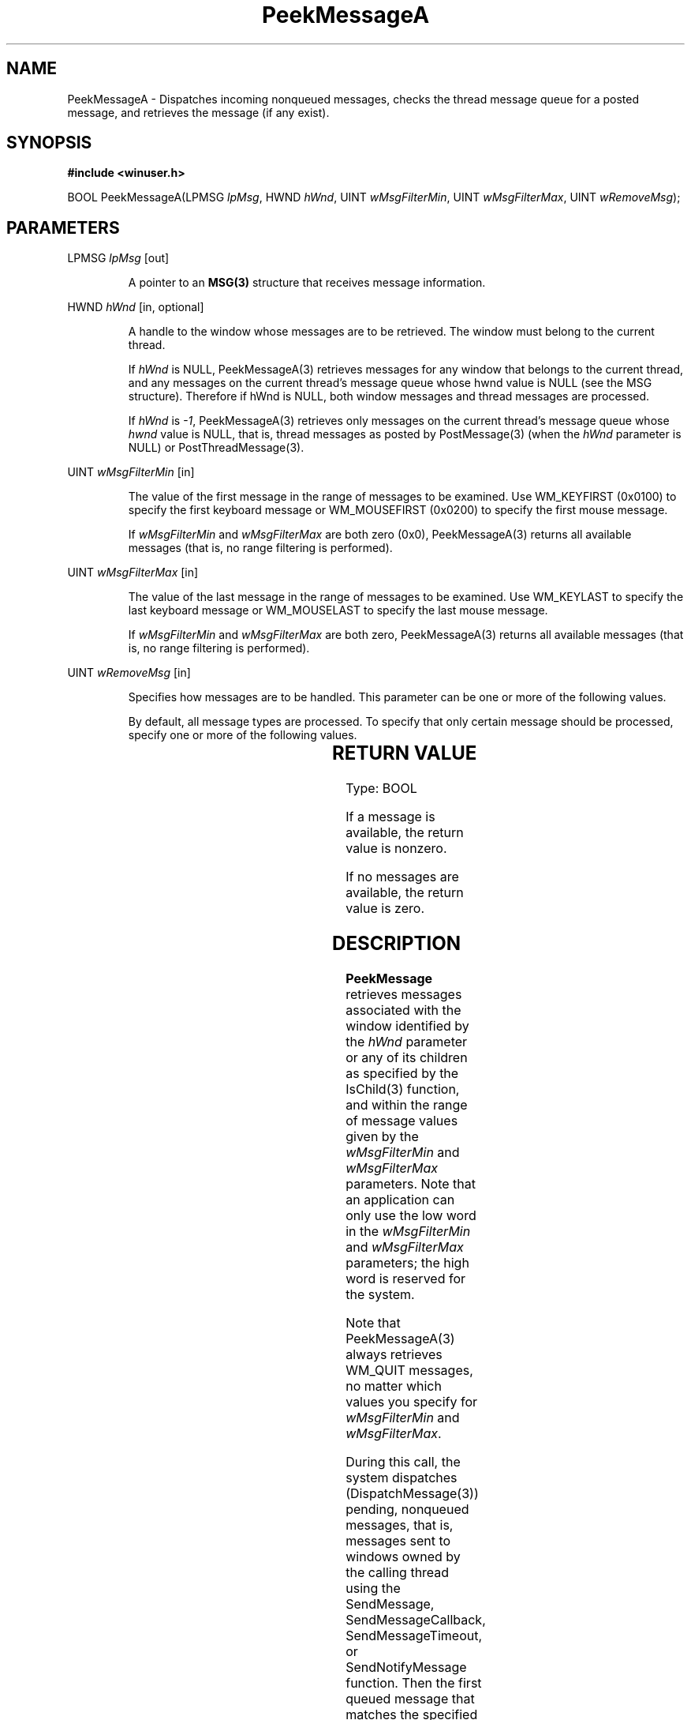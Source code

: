 .TH PeekMessageA 3 2022-Sep-23 "WIN32" "Microsoft Windows Win32 API Documentation"
.\" ================================================================
.SH NAME
.\" ================================================================

PeekMessageA \- Dispatches incoming nonqueued messages, checks the thread message queue for a posted message, and retrieves the message (if any exist).

.\" ================================================================
.SH SYNOPSIS
.\" ================================================================

.nf
.B 
#include <winuser.h>
.PP
BOOL PeekMessageA(LPMSG \fIlpMsg\fR, HWND \fIhWnd\fR, UINT \fIwMsgFilterMin\fR, UINT \fIwMsgFilterMax\fR, UINT \fIwRemoveMsg\fR);
.PP
.nf

.\" ================================================================
.SH PARAMETERS
.\" ================================================================

LPMSG \fIlpMsg\fR [out]
.PP
.RS
A pointer to an \fBMSG(3)\fR structure that receives message information.
.RE

HWND \fIhWnd\fR [in, optional]
.PP
.RS
A handle to the window whose messages are to be retrieved. The window must belong to the current thread.

If \fIhWnd\fR is NULL, PeekMessageA(3) retrieves messages for any window that belongs to the current thread, and any messages on
the current thread's message queue whose hwnd value is NULL (see the MSG structure). Therefore if hWnd is NULL, both window messages
and thread messages are processed.

If \fIhWnd\fR is \fI-1\fR, PeekMessageA(3) retrieves only messages on the current thread's message queue whose \fIhwnd\fR value is NULL,
that is, thread messages as posted by PostMessage(3) (when the \fIhWnd\fR parameter is NULL) or PostThreadMessage(3).
.RE

UINT \fIwMsgFilterMin\fR [in]
.PP
.RS
The value of the first message in the range of messages to be examined. Use WM_KEYFIRST (0x0100) to specify the first keyboard message
or WM_MOUSEFIRST (0x0200) to specify the first mouse message.

If \fIwMsgFilterMin\fR and \fIwMsgFilterMax\fR are both zero (0x0), PeekMessageA(3) returns all available messages
(that is, no range filtering is performed).
.RE

UINT \fIwMsgFilterMax\fR [in]
.PP
.RS
The value of the last message in the range of messages to be examined. Use WM_KEYLAST to specify the last keyboard message or WM_MOUSELAST
to specify the last mouse message.

If \fIwMsgFilterMin\fR and \fIwMsgFilterMax\fR are both zero, PeekMessageA(3) returns all available messages
(that is, no range filtering is performed).
.RE

UINT \fIwRemoveMsg\fR [in]
.PP
.RS
Specifies how messages are to be handled. This parameter can be one or more of the following values.
.TS
tab(;) allbox;
l l.
Value;Meaning
PM_NOREMOVE 0x0000;Messages are not removed from the queue after processing by PeekMessage.
PM_REMOVE 0x0001;Messages are removed from the queue after processing by PeekMessage.
PM_NOYIELD 0x0002;T{
Prevents the system from releasing any thread that is waiting for the caller to go idle (see WaitForInputIdle).
.br
Combine this value with either PM_NOREMOVE or PM_REMOVE.
T}
.TE

By default, all message types are processed. To specify that only certain message should be processed, specify one or more of the following values.

.TS
allbox;
l l.
Value	Meaning
PM_QS_INPUT (QS_INPUT << 16)	Process mouse and keyboard messages.
PM_QS_PAINT (QS_PAINT << 16)	Process paint messages.
PM_QS_POSTMESSAGE ((QS_POSTMESSAGE | QS_HOTKEY | QS_TIMER) << 16)	Process all posted messages, including timers and hotkeys.
PM_QS_SENDMESSAGE (QS_SENDMESSAGE << 16)	Process all sent messages.
.TE
.RE
	
.\" ================================================================
.SH RETURN VALUE
.\" ================================================================

Type: BOOL

If a message is available, the return value is nonzero.

If no messages are available, the return value is zero.

.\" ================================================================
.SH DESCRIPTION
.\" ================================================================

\fBPeekMessage\fR retrieves messages associated with the window identified by the \fIhWnd\fR parameter or any of its children as specified 
by the IsChild(3) function, and within the range of message values given by the \fIwMsgFilterMin\fR and \fIwMsgFilterMax\fR parameters. 
Note that an application can only use the low word in the \fIwMsgFilterMin\fR and \fIwMsgFilterMax\fR parameters; the high word is reserved 
for the system.

Note that PeekMessageA(3) always retrieves WM_QUIT messages, no matter which values you specify for \fIwMsgFilterMin\fR and \fIwMsgFilterMax\fR.

During this call, the system dispatches (DispatchMessage(3)) pending, nonqueued messages, that is, messages sent to windows owned by the calling
thread using the SendMessage, SendMessageCallback, SendMessageTimeout, or SendNotifyMessage function. Then the first queued message that
matches the specified filter is retrieved. The system may also process internal events. If no filter is specified, messages are processed
in the following order:

    Sent messages
    Posted messages
    Input (hardware) messages and system internal events
    Sent messages (again)
    WM_PAINT messages
    WM_TIMER messages

To retrieve input messages before posted messages, use the \fIwMsgFilterMin\fR and \fIwMsgFilterMax\fR parameters.

The PeekMessage function normally does not remove WM_PAINT messages from the queue. WM_PAINT messages remain in the queue until they
are processed. However, if a WM_PAINT message has a NULL update region, PeekMessage does remove it from the queue.

If a top-level window stops responding to messages for more than several seconds, the system considers the window to be not
responding and replaces it with a ghost window that has the same z-order, location, size, and visual attributes. This allows the
user to move it, resize it, or even close the application. However, these are the only actions available because the application
is actually not responding. When an application is being debugged, the system does not generate a ghost window.

.\" ================================================================
.SH REQUIREMENTS
.\" ================================================================
.TS
allbox;
l l.
Minimum supported client	Windows 2000 Professional [desktop apps only]
Minimum supported server	Windows 2000 Server [desktop apps only]
Target Platform	Windows
API set	ext-ms-win-ntuser-message-l1-1-0 (introduced in Windows 8)
Header	winuser.h (include Windows.h)
Library	User32.lib
DLL	User32.dll
.TE

.\" ================================================================
.SH SEE ALSO
.\" ================================================================
.nh
.BR MSG (3),
.BR DispatchMessage (3),
.BR PostMessage (3),
.BR PostThreadMessage (3)
.BR IsChild (3)

.fi
